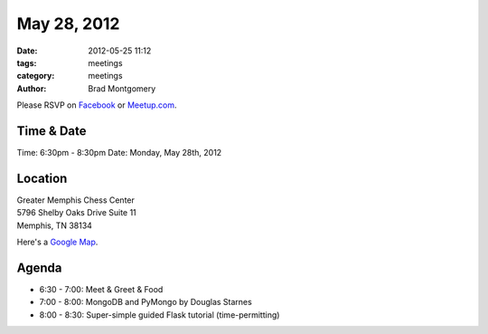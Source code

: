 May 28, 2012
#################

:date: 2012-05-25 11:12
:tags: meetings
:category: meetings
:author: Brad Montgomery

Please RSVP on `Facebook <http://www.facebook.com/events/301661373255758/>`_ or 
`Meetup.com <http://www.meetup.com/MidsouthTechCorner/events/62779602/>`_. 

Time & Date
-----------
Time: 6:30pm - 8:30pm
Date: Monday, May 28th, 2012

Location
--------
| Greater Memphis Chess Center
| 5796 Shelby Oaks Drive Suite 11
| Memphis, TN 38134

Here's a `Google Map <http://goo.gl/maps/Q6wd>`_.

Agenda
------
* 6:30 - 7:00: Meet & Greet & Food
* 7:00 - 8:00: MongoDB and PyMongo by Douglas Starnes
* 8:00 - 8:30: Super-simple guided Flask tutorial (time-permitting)
